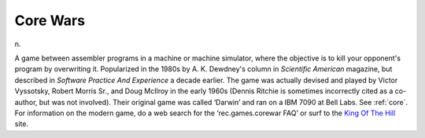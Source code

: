 .. _Core-Wars:

============================================================
Core Wars
============================================================

n\.

A game between assembler programs in a machine or machine simulator, where the objective is to kill your opponent's program by overwriting it.
Popularized in the 1980s by A. K. Dewdney's column in *Scientific American* magazine, but described in *Software Practice And Experience* a decade earlier.
The game was actually devised and played by Victor Vyssotsky, Robert Morris Sr., and Doug McIlroy in the early 1960s (Dennis Ritchie is sometimes incorrectly cited as a co-author, but was not involved).
Their original game was called ‘Darwin’ and ran on a IBM 7090 at Bell Labs.
See :ref:`core`\.
For information on the modern game, do a web search for the ‘rec.games.corewar FAQ’ or surf to the `King Of The Hill <http://www.koth.org/>`_\  site.

